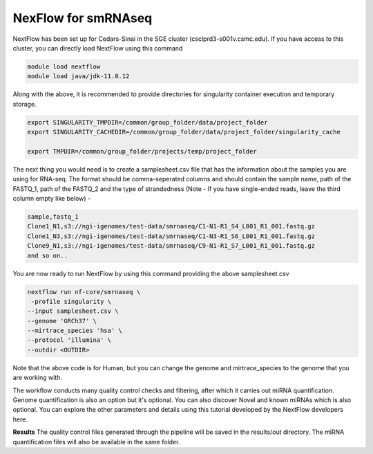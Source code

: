 **NexFlow for smRNAseq**
=========================

NextFlow has been set up for Cedars-Sinai in the SGE cluster (csclprd3-s001v.csmc.edu). If you have access to this cluster, you can directly load NextFlow using this command 

.. code-block:: RST

  module load nextflow
  module load java/jdk-11.0.12

Along with the above, it is recommended to provide directories for singularity container execution and temporary storage. 

.. code-block:: RST

  export SINGULARITY_TMPDIR=/common/group_folder/data/project_folder
  export SINGULARITY_CACHEDIR=/common/group_folder/data/project_folder/singularity_cache

  export TMPDIR=/common/group_folder/projects/temp/project_folder

The next thing you would need is to create a samplesheet.csv file that has the information about the samples you are using for RNA-seq. The format should be comma-seperated columns and should contain the sample name, path of the FASTQ_1, path of the FASTQ_2 and the type of strandedness (Note - If you have single-ended reads, leave the third column empty like below) -

.. code-block:: RST

  sample,fastq_1
  Clone1_N1,s3://ngi-igenomes/test-data/smrnaseq/C1-N1-R1_S4_L001_R1_001.fastq.gz
  Clone1_N3,s3://ngi-igenomes/test-data/smrnaseq/C1-N3-R1_S6_L001_R1_001.fastq.gz
  Clone9_N1,s3://ngi-igenomes/test-data/smrnaseq/C9-N1-R1_S7_L001_R1_001.fastq.gz
  and so on..

You are now ready to run NextFlow by using this command providing the above samplesheet.csv

.. code-block:: RST

  nextflow run nf-core/smrnaseq \
   -profile singularity \
  --input samplesheet.csv \
  --genome 'GRCh37' \
  --mirtrace_species 'hsa' \
  --protocol 'illumina' \
  --outdir <OUTDIR>

Note that the above code is for Human, but you can change the genome and mirtrace_species to the genome that you are working with.

The workflow conducts many quality control checks and filtering, after which it carries out miRNA quantification. Genome quantification is also an option but it's optional. You can also discover Novel and known miRNAs which is also optional. You can explore the other parameters and details using this tutorial developed by the NextFlow developers here.

**Results**
The quality control files generated through the pipeline will be saved in the results/out directory. The miRNA quantification files will also be available in the same folder. 

